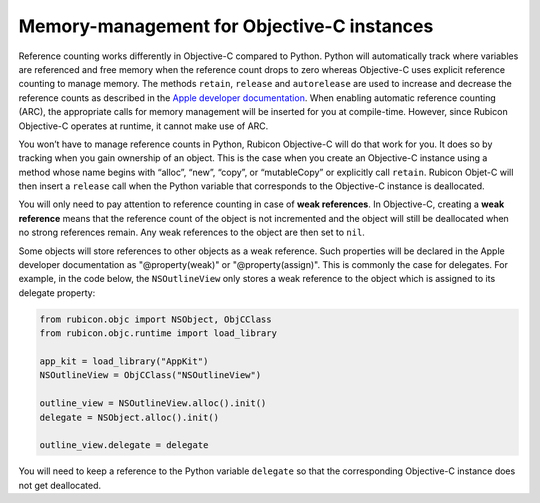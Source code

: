 ===========================================
Memory-management for Objective-C instances
===========================================

Reference counting works differently in Objective-C compared to Python. Python
will automatically track where variables are referenced and free memory when
the reference count drops to zero whereas Objective-C uses explicit reference
counting to manage memory. The methods ``retain``, ``release`` and
``autorelease`` are used to increase and decrease the reference counts as
described in the `Apple developer documentation`_. When enabling automatic
reference counting (ARC), the appropriate calls for memory management will be
inserted for you at compile-time. However, since Rubicon Objective-C operates
at runtime, it cannot make use of ARC.

.. _Apple developer documentation: https://developer.apple.com/library/archive/documentation/Cocoa/Conceptual/MemoryMgmt/Articles/MemoryMgmt.html

You won’t have to manage reference counts in Python, Rubicon Objective-C will
do that work for you. It does so by tracking when you gain ownership of an
object. This is the case when you create an Objective-C instance using a method
whose name begins with “alloc”, “new”, “copy”, or “mutableCopy” or explicitly
call ``retain``. Rubicon Objet-C will then insert a ``release`` call when the
Python variable that corresponds to the Objective-C instance is deallocated.

You will only need to pay attention to reference counting in case of **weak
references**. In Objective-C, creating a **weak reference** means that the
reference count of the object is not incremented and the object will still be
deallocated when no strong references remain. Any weak references to the object
are then set to ``nil``.

Some objects will store references to other objects as a weak reference. Such
properties will be declared in the Apple developer documentation as
"@property(weak)" or "@property(assign)". This is commonly the case for
delegates. For example, in the code below, the ``NSOutlineView`` only stores a
weak reference to the object which is assigned to its delegate property:

.. code-block:: python

    from rubicon.objc import NSObject, ObjCClass
    from rubicon.objc.runtime import load_library

    app_kit = load_library("AppKit")
    NSOutlineView = ObjCClass("NSOutlineView")

    outline_view = NSOutlineView.alloc().init()
    delegate = NSObject.alloc().init()

    outline_view.delegate = delegate

You will need to keep a reference to the Python variable ``delegate`` so that
the corresponding Objective-C instance does not get deallocated.
